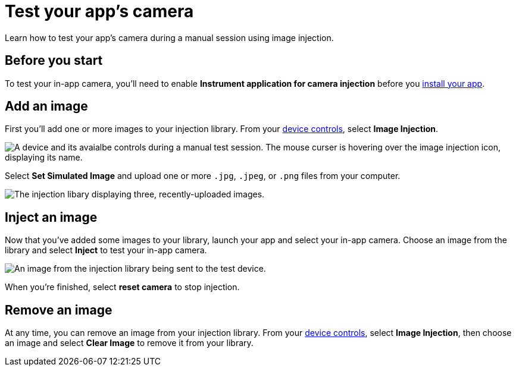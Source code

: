 = Test your app's camera
:navtitle: Test your app's camera

Learn how to test your app's camera during a manual session using image injection.

== Before you start

To test your in-app camera, you'll need to enable *Instrument application for camera injection* before you xref:install-an-app.adoc[install your app].

== Add an image

First you'll add one or more images to your injection library. From your xref:device-controls.adoc[device controls], select *Image Injection*.

image::$NEEDSIMAGE$[alt="A device and its avaialbe controls during a manual test session. The mouse curser is hovering over the image injection icon, displaying its name."]

Select *Set Simulated Image* and upload one or more `.jpg`, `.jpeg`, or `.png` files from your computer.

image::$NEEDSIMAGE$[alt="The injection libary displaying three, recently-uploaded images."]

== Inject an image

Now that you've added some images to your library, launch your app and select your in-app camera. Choose an image from the library and select *Inject* to test your in-app camera.

image::$NEEDSIMAGE$[alt="An image from the injection library being sent to the test device."]

When you're finished, select *reset camera* to stop injection.

== Remove an image

At any time, you can remove an image from your injection library. From your xref:device-controls.adoc[device controls], select *Image Injection*, then choose an image and select *Clear Image* to remove it from your library.
